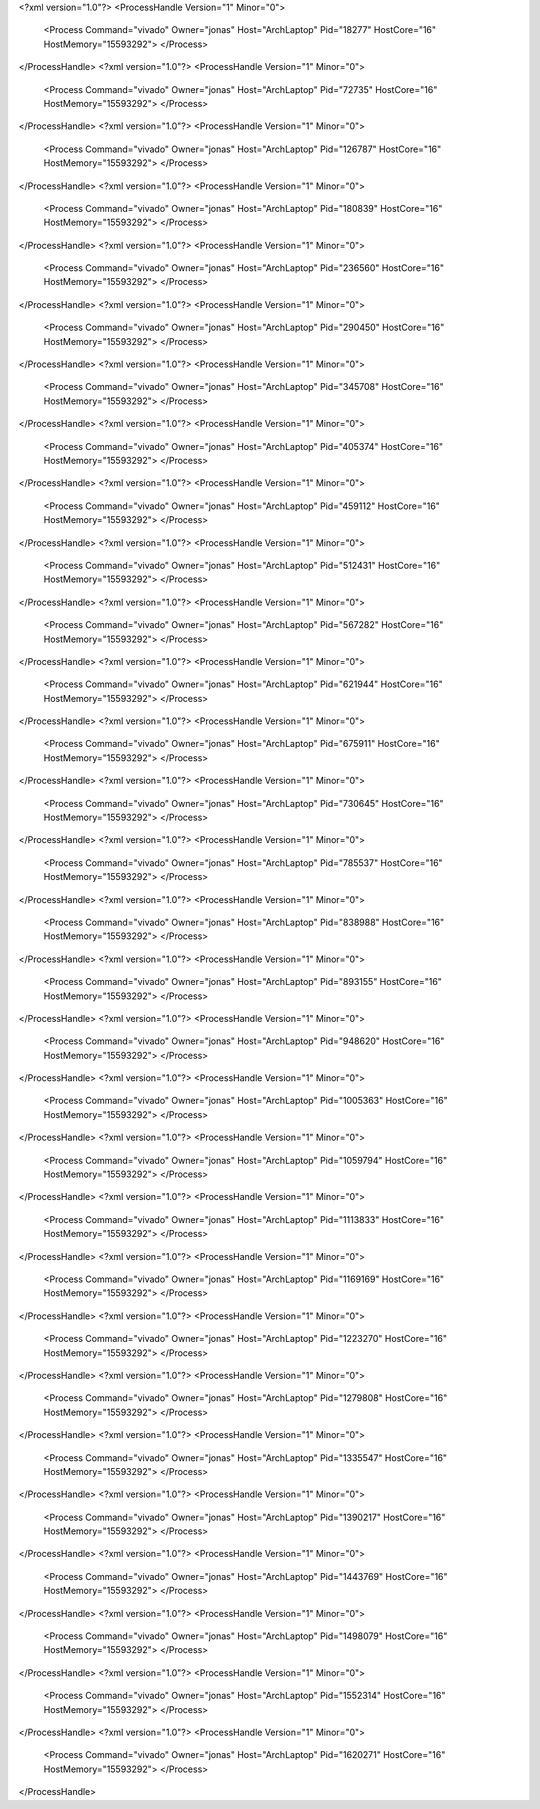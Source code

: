 <?xml version="1.0"?>
<ProcessHandle Version="1" Minor="0">
    <Process Command="vivado" Owner="jonas" Host="ArchLaptop" Pid="18277" HostCore="16" HostMemory="15593292">
    </Process>
</ProcessHandle>
<?xml version="1.0"?>
<ProcessHandle Version="1" Minor="0">
    <Process Command="vivado" Owner="jonas" Host="ArchLaptop" Pid="72735" HostCore="16" HostMemory="15593292">
    </Process>
</ProcessHandle>
<?xml version="1.0"?>
<ProcessHandle Version="1" Minor="0">
    <Process Command="vivado" Owner="jonas" Host="ArchLaptop" Pid="126787" HostCore="16" HostMemory="15593292">
    </Process>
</ProcessHandle>
<?xml version="1.0"?>
<ProcessHandle Version="1" Minor="0">
    <Process Command="vivado" Owner="jonas" Host="ArchLaptop" Pid="180839" HostCore="16" HostMemory="15593292">
    </Process>
</ProcessHandle>
<?xml version="1.0"?>
<ProcessHandle Version="1" Minor="0">
    <Process Command="vivado" Owner="jonas" Host="ArchLaptop" Pid="236560" HostCore="16" HostMemory="15593292">
    </Process>
</ProcessHandle>
<?xml version="1.0"?>
<ProcessHandle Version="1" Minor="0">
    <Process Command="vivado" Owner="jonas" Host="ArchLaptop" Pid="290450" HostCore="16" HostMemory="15593292">
    </Process>
</ProcessHandle>
<?xml version="1.0"?>
<ProcessHandle Version="1" Minor="0">
    <Process Command="vivado" Owner="jonas" Host="ArchLaptop" Pid="345708" HostCore="16" HostMemory="15593292">
    </Process>
</ProcessHandle>
<?xml version="1.0"?>
<ProcessHandle Version="1" Minor="0">
    <Process Command="vivado" Owner="jonas" Host="ArchLaptop" Pid="405374" HostCore="16" HostMemory="15593292">
    </Process>
</ProcessHandle>
<?xml version="1.0"?>
<ProcessHandle Version="1" Minor="0">
    <Process Command="vivado" Owner="jonas" Host="ArchLaptop" Pid="459112" HostCore="16" HostMemory="15593292">
    </Process>
</ProcessHandle>
<?xml version="1.0"?>
<ProcessHandle Version="1" Minor="0">
    <Process Command="vivado" Owner="jonas" Host="ArchLaptop" Pid="512431" HostCore="16" HostMemory="15593292">
    </Process>
</ProcessHandle>
<?xml version="1.0"?>
<ProcessHandle Version="1" Minor="0">
    <Process Command="vivado" Owner="jonas" Host="ArchLaptop" Pid="567282" HostCore="16" HostMemory="15593292">
    </Process>
</ProcessHandle>
<?xml version="1.0"?>
<ProcessHandle Version="1" Minor="0">
    <Process Command="vivado" Owner="jonas" Host="ArchLaptop" Pid="621944" HostCore="16" HostMemory="15593292">
    </Process>
</ProcessHandle>
<?xml version="1.0"?>
<ProcessHandle Version="1" Minor="0">
    <Process Command="vivado" Owner="jonas" Host="ArchLaptop" Pid="675911" HostCore="16" HostMemory="15593292">
    </Process>
</ProcessHandle>
<?xml version="1.0"?>
<ProcessHandle Version="1" Minor="0">
    <Process Command="vivado" Owner="jonas" Host="ArchLaptop" Pid="730645" HostCore="16" HostMemory="15593292">
    </Process>
</ProcessHandle>
<?xml version="1.0"?>
<ProcessHandle Version="1" Minor="0">
    <Process Command="vivado" Owner="jonas" Host="ArchLaptop" Pid="785537" HostCore="16" HostMemory="15593292">
    </Process>
</ProcessHandle>
<?xml version="1.0"?>
<ProcessHandle Version="1" Minor="0">
    <Process Command="vivado" Owner="jonas" Host="ArchLaptop" Pid="838988" HostCore="16" HostMemory="15593292">
    </Process>
</ProcessHandle>
<?xml version="1.0"?>
<ProcessHandle Version="1" Minor="0">
    <Process Command="vivado" Owner="jonas" Host="ArchLaptop" Pid="893155" HostCore="16" HostMemory="15593292">
    </Process>
</ProcessHandle>
<?xml version="1.0"?>
<ProcessHandle Version="1" Minor="0">
    <Process Command="vivado" Owner="jonas" Host="ArchLaptop" Pid="948620" HostCore="16" HostMemory="15593292">
    </Process>
</ProcessHandle>
<?xml version="1.0"?>
<ProcessHandle Version="1" Minor="0">
    <Process Command="vivado" Owner="jonas" Host="ArchLaptop" Pid="1005363" HostCore="16" HostMemory="15593292">
    </Process>
</ProcessHandle>
<?xml version="1.0"?>
<ProcessHandle Version="1" Minor="0">
    <Process Command="vivado" Owner="jonas" Host="ArchLaptop" Pid="1059794" HostCore="16" HostMemory="15593292">
    </Process>
</ProcessHandle>
<?xml version="1.0"?>
<ProcessHandle Version="1" Minor="0">
    <Process Command="vivado" Owner="jonas" Host="ArchLaptop" Pid="1113833" HostCore="16" HostMemory="15593292">
    </Process>
</ProcessHandle>
<?xml version="1.0"?>
<ProcessHandle Version="1" Minor="0">
    <Process Command="vivado" Owner="jonas" Host="ArchLaptop" Pid="1169169" HostCore="16" HostMemory="15593292">
    </Process>
</ProcessHandle>
<?xml version="1.0"?>
<ProcessHandle Version="1" Minor="0">
    <Process Command="vivado" Owner="jonas" Host="ArchLaptop" Pid="1223270" HostCore="16" HostMemory="15593292">
    </Process>
</ProcessHandle>
<?xml version="1.0"?>
<ProcessHandle Version="1" Minor="0">
    <Process Command="vivado" Owner="jonas" Host="ArchLaptop" Pid="1279808" HostCore="16" HostMemory="15593292">
    </Process>
</ProcessHandle>
<?xml version="1.0"?>
<ProcessHandle Version="1" Minor="0">
    <Process Command="vivado" Owner="jonas" Host="ArchLaptop" Pid="1335547" HostCore="16" HostMemory="15593292">
    </Process>
</ProcessHandle>
<?xml version="1.0"?>
<ProcessHandle Version="1" Minor="0">
    <Process Command="vivado" Owner="jonas" Host="ArchLaptop" Pid="1390217" HostCore="16" HostMemory="15593292">
    </Process>
</ProcessHandle>
<?xml version="1.0"?>
<ProcessHandle Version="1" Minor="0">
    <Process Command="vivado" Owner="jonas" Host="ArchLaptop" Pid="1443769" HostCore="16" HostMemory="15593292">
    </Process>
</ProcessHandle>
<?xml version="1.0"?>
<ProcessHandle Version="1" Minor="0">
    <Process Command="vivado" Owner="jonas" Host="ArchLaptop" Pid="1498079" HostCore="16" HostMemory="15593292">
    </Process>
</ProcessHandle>
<?xml version="1.0"?>
<ProcessHandle Version="1" Minor="0">
    <Process Command="vivado" Owner="jonas" Host="ArchLaptop" Pid="1552314" HostCore="16" HostMemory="15593292">
    </Process>
</ProcessHandle>
<?xml version="1.0"?>
<ProcessHandle Version="1" Minor="0">
    <Process Command="vivado" Owner="jonas" Host="ArchLaptop" Pid="1620271" HostCore="16" HostMemory="15593292">
    </Process>
</ProcessHandle>
